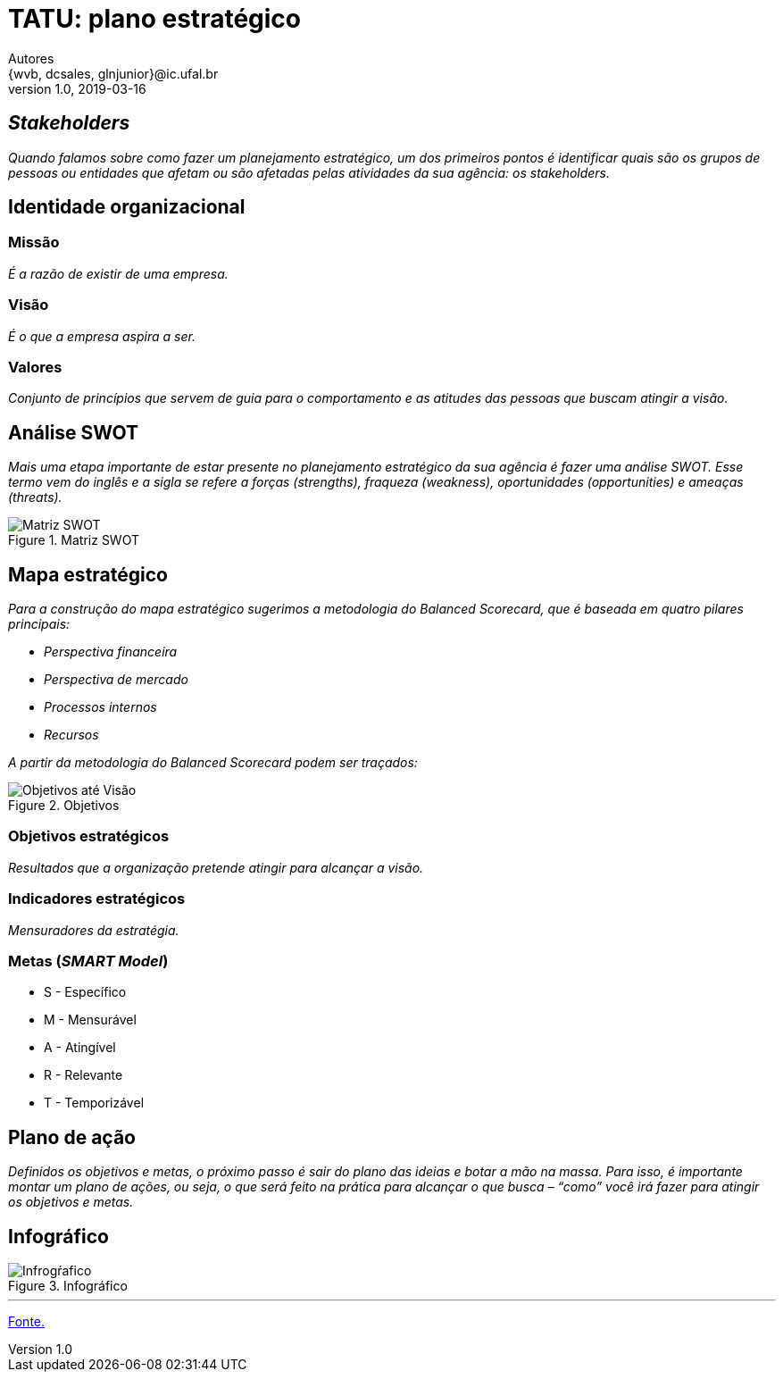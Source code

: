 = TATU: plano estratégico
Autores <{wvb, dcsales, glnjunior}@ic.ufal.br>
v1.0, 2019-03-16

== _Stakeholders_

_Quando falamos sobre como fazer um planejamento estratégico, um dos primeiros pontos é identificar quais são os grupos de pessoas ou entidades que afetam ou são afetadas pelas atividades da sua agência: os stakeholders._

== Identidade organizacional


=== Missão

_É a razão de existir de uma empresa._


=== Visão

_É o que a empresa aspira a ser._


=== Valores

_Conjunto de princípios que servem de guia para o comportamento e as atitudes das pessoas que buscam atingir a visão._

== Análise SWOT

_Mais uma etapa importante de estar presente no planejamento estratégico da sua agência é fazer uma análise SWOT.
Esse termo vem do inglês e a sigla se refere a forças (strengths), fraqueza (weakness), oportunidades (opportunities) e ameaças (threats)._

.Matriz SWOT
[.float='center', align='center']
image::swot.jpeg[Matriz SWOT]


== Mapa estratégico

_Para a construção do mapa estratégico sugerimos a metodologia do Balanced Scorecard, que é baseada em quatro pilares principais:_

* _Perspectiva financeira_
* _Perspectiva de mercado_
* _Processos internos_
* _Recursos_

_A partir da metodologia do Balanced Scorecard podem ser traçados:_

.Objetivos
[.float='center', align='center']
image::exemplo_objs.jpg[Objetivos até Visão]

=== Objetivos estratégicos

_Resultados que a organização pretende atingir para alcançar a visão._

=== Indicadores estratégicos

_Mensuradores da estratégia._

=== Metas (_SMART Model_)

* S - Específico
* M - Mensurável
* A - Atingível
* R - Relevante
* T - Temporizável

== Plano de ação

_Definidos os objetivos e metas, o próximo passo é sair do plano das ideias e botar a mão na massa.
Para isso, é importante montar um plano de ações, ou seja, o que será feito na prática para alcançar o que busca – “como” você irá fazer para atingir os objetivos e metas._

== Infográfico

.Infográfico
image::planejamento-estrategico-ig.jpg[Infrogŕafico]

---

link:https://resultadosdigitais.com.br/agencias/planejamento-estrategico/[Fonte.]
